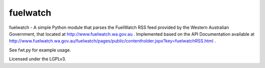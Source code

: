 fuelwatch
=========
fuelwatch - A simple Python module that parses the FuelWatch RSS feed provided by the Western Australian Government,
that located at http://www.fuelwatch.wa.gov.au . Implemented based on the API Documentation available at
http://www.fuelwatch.wa.gov.au/fuelwatch/pages/public/contentholder.jspx?key=fuelwatchRSS.html .

See fwt.py for example usage.

Licensed under the LGPLv3.